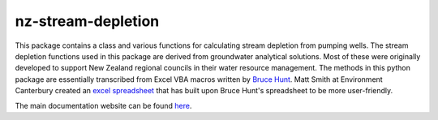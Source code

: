 nz-stream-depletion
==================================

This package contains a class and various functions for calculating stream depletion from pumping wells.
The stream depletion functions used in this package are derived from groundwater analytical solutions. Most of these were originally developed to support New Zealand regional councils in their water resource management. The methods in this python package are essentially transcribed from Excel VBA macros written by `Bruce Hunt <https://sites.google.com/site/brucehuntsgroundwaterwebsite/>`_. Matt Smith at Environment Canterbury created an `excel spreadsheet <https://api.ecan.govt.nz/TrimPublicAPI/documents/download/3027564>`_ that has built upon Bruce Hunt's spreadsheet to be more user-friendly.

The main documentation website can be found `here <http://nz-stream-depletion.readthedocs.io>`_.
